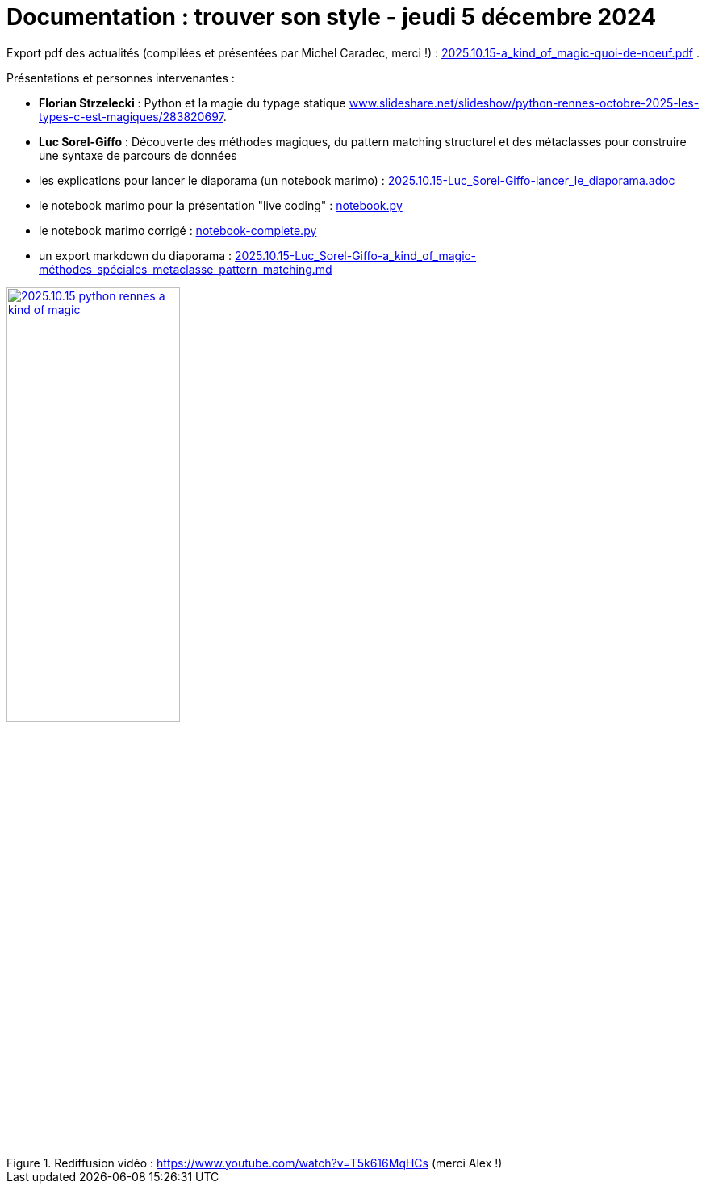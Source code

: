 = Documentation : trouver son style - jeudi 5 décembre 2024

Export pdf des actualités (compilées et présentées par Michel Caradec, merci !) : link:2025.10.15-a_kind_of_magic-quoi-de-noeuf.pdf[] .

Présentations et personnes intervenantes :

* **Florian Strzelecki** : Python et la magie du typage statique https://www.slideshare.net/slideshow/python-rennes-octobre-2025-les-types-c-est-magiques/283820697[www.slideshare.net/slideshow/python-rennes-octobre-2025-les-types-c-est-magiques/283820697].

* **Luc Sorel-Giffo** : Découverte des méthodes magiques, du pattern matching structurel et des métaclasses pour construire une syntaxe de parcours de données
  * les explications pour lancer le diaporama (un notebook marimo) : link:2025.10.15-Luc_Sorel-Giffo-lancer_le_diaporama.adoc[]
  * le notebook marimo pour la présentation "live coding" : link:notebook.py[]
  * le notebook marimo corrigé : link:notebook-complete.py[]
  * un export markdown du diaporama : link:2025.10.15-Luc_Sorel-Giffo-a_kind_of_magic-méthodes_spéciales_metaclasse_pattern_matching.md[]

.Rediffusion vidéo : https://www.youtube.com/watch?v=T5k616MqHCs (merci Alex !)
image::assets/2025.10.15-python_rennes-a_kind_of_magic.png[width="50%",link="https://www.youtube.com/watch?v=T5k616MqHCs"]
